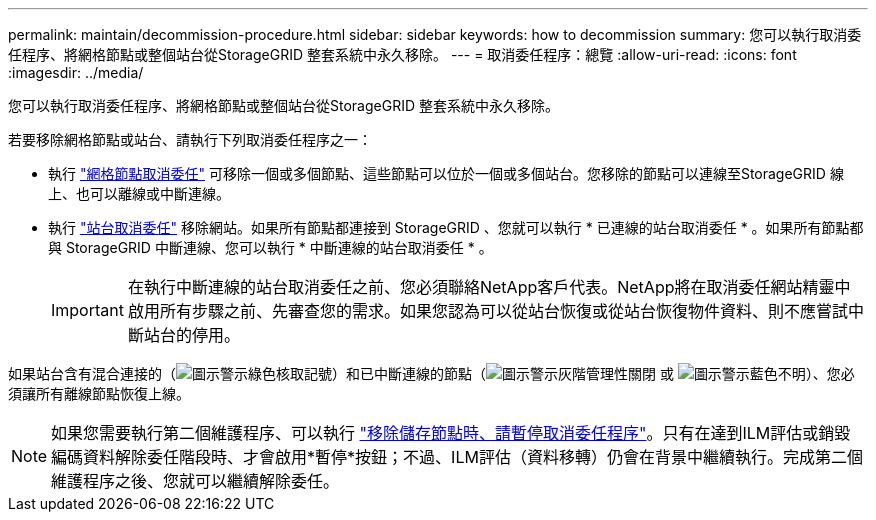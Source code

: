 ---
permalink: maintain/decommission-procedure.html 
sidebar: sidebar 
keywords: how to decommission 
summary: 您可以執行取消委任程序、將網格節點或整個站台從StorageGRID 整套系統中永久移除。 
---
= 取消委任程序：總覽
:allow-uri-read: 
:icons: font
:imagesdir: ../media/


[role="lead"]
您可以執行取消委任程序、將網格節點或整個站台從StorageGRID 整套系統中永久移除。

若要移除網格節點或站台、請執行下列取消委任程序之一：

* 執行 link:grid-node-decommissioning.html["網格節點取消委任"] 可移除一個或多個節點、這些節點可以位於一個或多個站台。您移除的節點可以連線至StorageGRID 線上、也可以離線或中斷連線。
* 執行 link:site-decommissioning.html["站台取消委任"] 移除網站。如果所有節點都連接到 StorageGRID 、您就可以執行 * 已連線的站台取消委任 * 。如果所有節點都與 StorageGRID 中斷連線、您可以執行 * 中斷連線的站台取消委任 * 。
+

IMPORTANT: 在執行中斷連線的站台取消委任之前、您必須聯絡NetApp客戶代表。NetApp將在取消委任網站精靈中啟用所有步驟之前、先審查您的需求。如果您認為可以從站台恢復或從站台恢復物件資料、則不應嘗試中斷站台的停用。



如果站台含有混合連接的（image:../media/icon_alert_green_checkmark.png["圖示警示綠色核取記號"]）和已中斷連線的節點（image:../media/icon_alarm_gray_administratively_down.png["圖示警示灰階管理性關閉"] 或 image:../media/icon_alarm_blue_unknown.png["圖示警示藍色不明"]）、您必須讓所有離線節點恢復上線。


NOTE: 如果您需要執行第二個維護程序、可以執行 link:pausing-and-resuming-decommission-process-for-storage-nodes.html["移除儲存節點時、請暫停取消委任程序"]。只有在達到ILM評估或銷毀編碼資料解除委任階段時、才會啟用*暫停*按鈕；不過、ILM評估（資料移轉）仍會在背景中繼續執行。完成第二個維護程序之後、您就可以繼續解除委任。
